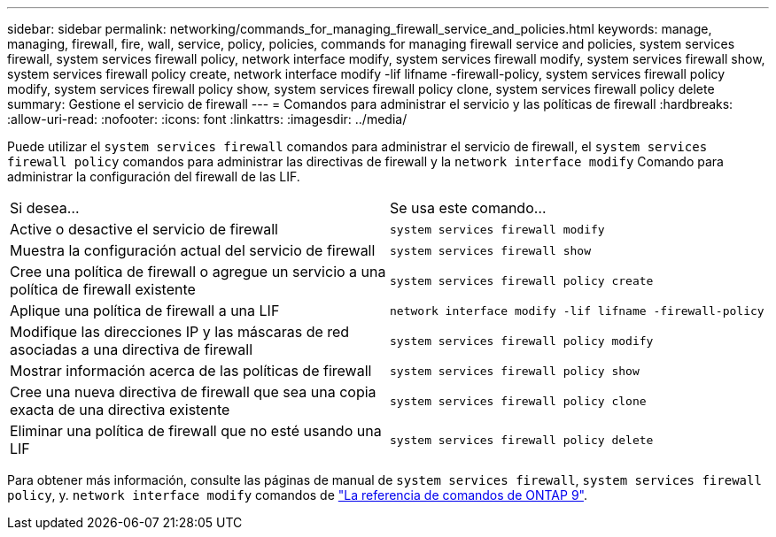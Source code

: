 ---
sidebar: sidebar 
permalink: networking/commands_for_managing_firewall_service_and_policies.html 
keywords: manage, managing, firewall, fire, wall, service, policy, policies, commands for managing firewall service and policies, system services firewall, system services firewall policy, network interface modify, system services firewall modify, system services firewall show, system services firewall policy create, network interface modify -lif lifname -firewall-policy, system services firewall policy modify, system services firewall policy show, system services firewall policy clone, system services firewall policy delete 
summary: Gestione el servicio de firewall 
---
= Comandos para administrar el servicio y las políticas de firewall
:hardbreaks:
:allow-uri-read: 
:nofooter: 
:icons: font
:linkattrs: 
:imagesdir: ../media/


[role="lead"]
Puede utilizar el `system services firewall` comandos para administrar el servicio de firewall, el `system services firewall policy` comandos para administrar las directivas de firewall y la `network interface modify` Comando para administrar la configuración del firewall de las LIF.

|===


| Si desea... | Se usa este comando... 


 a| 
Active o desactive el servicio de firewall
 a| 
`system services firewall modify`



 a| 
Muestra la configuración actual del servicio de firewall
 a| 
`system services firewall show`



 a| 
Cree una política de firewall o agregue un servicio a una política de firewall existente
 a| 
`system services firewall policy create`



 a| 
Aplique una política de firewall a una LIF
 a| 
`network interface modify -lif lifname -firewall-policy`



 a| 
Modifique las direcciones IP y las máscaras de red asociadas a una directiva de firewall
 a| 
`system services firewall policy modify`



 a| 
Mostrar información acerca de las políticas de firewall
 a| 
`system services firewall policy show`



 a| 
Cree una nueva directiva de firewall que sea una copia exacta de una directiva existente
 a| 
`system services firewall policy clone`



 a| 
Eliminar una política de firewall que no esté usando una LIF
 a| 
`system services firewall policy delete`

|===
Para obtener más información, consulte las páginas de manual de `system services firewall`, `system services firewall policy`, y. `network interface modify` comandos de link:http://docs.netapp.com/us-en/ontap-cli["La referencia de comandos de ONTAP 9"^].
